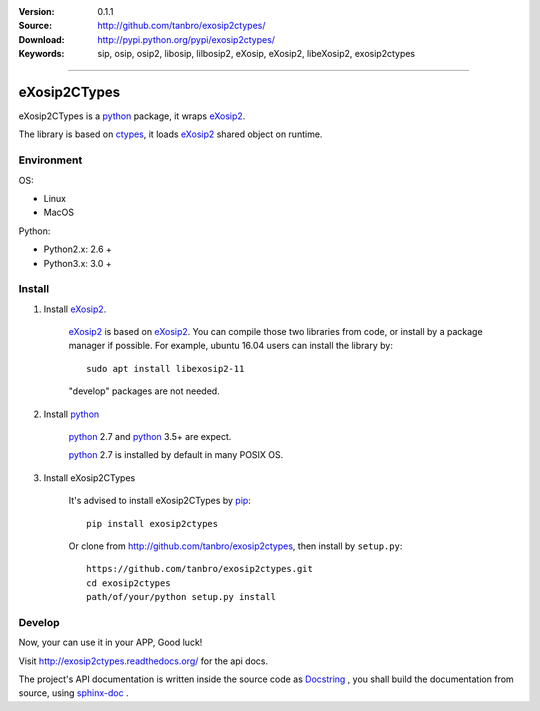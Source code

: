 |travis-ci| |codacy| |readthedocs| |pylicense| |pyversion| |pyimp| |pyformat| |pywheel| |pystatus|

:Version: 0.1.1
:Source: http://github.com/tanbro/exosip2ctypes/
:Download: http://pypi.python.org/pypi/exosip2ctypes/
:Keywords: sip, osip, osip2, libosip, lilbosip2, eXosip, eXosip2, libeXosip2, exosip2ctypes

------

eXosip2CTypes
==============

eXosip2CTypes is a `python`_ package, it wraps `eXosip2`_.

The library is based on `ctypes`_, it loads `eXosip2`_ shared object on runtime.

Environment
-----------

OS:

* Linux
* MacOS

Python:

* Python2.x: 2.6 +
* Python3.x: 3.0 +

Install
-------

1. Install `eXosip2`_.

    `eXosip2`_ is based on `eXosip2`_.
    You can compile those two libraries from code, or install by a package manager if possible.
    For example, ubuntu 16.04 users can install the library by::

        sudo apt install libexosip2-11

    "develop" packages are not needed.

2. Install `python`_

    `python`_ 2.7 and `python`_ 3.5+ are expect.

    `python`_ 2.7 is installed by default in many POSIX OS.

3. Install eXosip2CTypes

    It's advised to install eXosip2CTypes by `pip`_::

        pip install exosip2ctypes

    Or clone from http://github.com/tanbro/exosip2ctypes, then install by ``setup.py``::

        https://github.com/tanbro/exosip2ctypes.git
        cd exosip2ctypes
        path/of/your/python setup.py install

Develop
-------

Now, your can use it in your APP, Good luck!

Visit http://exosip2ctypes.readthedocs.org/ for the api docs.

The project's API documentation is written inside the source code as `Docstring`_ ,
you shall build the documentation from source, using `sphinx-doc`_ .

.. _osip2: http://www.gnu.org/software/osip/

.. _eXosip2: http://www.gnu.org/software/osip/

.. _python: http://python.org/

.. _pip: http://pypi.python.org/pypi/pip

.. _ctypes: http://docs.python.org/3/library/ctypes.html

.. _enum34: http://pypi.python.org/pypi/enum34

.. _futures: http://pypi.python.org/pypi/futures

.. _Docstring: http://www.python.org/dev/peps/pep-0257/

.. _sphinx-doc: http://sphinx-doc.org/

.. _virtualenv: https://pypi.python.org/pypi/virtualenv

.. |codacy| image:: https://api.codacy.com/project/badge/Grade/842a184f326741ca8ed208bd33238b6c
    :target: https://www.codacy.com/app/tanbro/exosip2ctypes?utm_source=github.com&amp;utm_medium=referral&amp;utm_content=tanbro/exosip2ctypes&amp;utm_campaign=Badge_Grade

.. |travis-ci| image:: https://travis-ci.org/tanbro/exosip2ctypes.svg
    :target: https://travis-ci.org/tanbro/exosip2ctypes

.. |readthedocs| image:: https://readthedocs.org/projects/exosip2ctypes/badge/?version=latest
    :target: http://exosip2ctypes.readthedocs.io/en/latest/?badge=latest
    :alt: Documentation Status

.. |pylicense| image:: https://img.shields.io/pypi/l/exosip2ctypes.svg
    :alt: GNU GENERAL PUBLIC LICENSE
    :target: http://www.antisip.com/doc/exosip2/eXosip2_license.html

.. |pywheel| image:: https://img.shields.io/pypi/wheel/exosip2ctypes.svg
    :target: http://pypi.python.org/pypi/exosip2ctypes/

.. |pyversion| image:: https://img.shields.io/pypi/pyversions/kombu.svg
    :alt: Supported Python versions.
    :target: http://pypi.python.org/pypi/exosip2ctypes/

.. |pyimp| image:: https://img.shields.io/pypi/implementation/exosip2ctypes.svg
    :alt: Support Python implementations.
    :target: http://pypi.python.org/pypi/exosip2ctypes/

.. |pyformat| image:: https://img.shields.io/pypi/format/exosip2ctypes.svg
    :target: http://pypi.python.org/pypi/exosip2ctypes/

.. |pystatus| image:: https://img.shields.io/pypi/status/exosip2ctypes.svg
    :target: http://pypi.python.org/pypi/exosip2ctypes/
